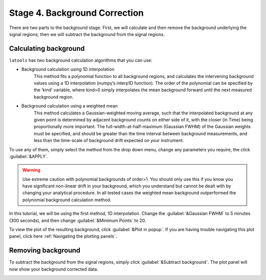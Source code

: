 Stage 4. Background Correction
******************************

There are two parts to the background stage. First, we will calculate and then remove the background underlying the signal regions; then we will subtract the background from the signal regions.

Calculating background
======================
``latools`` has two background calculation algorithms that you can use:


* Background calculation using 1D interpolation
	This method fits a polynomial function to all background regions, and calculates the intervening background values using a 1D interpolation (numpy’s interp1D function). The order of the polynomial can be specified by the ‘kind’ variable, where kind=0 simply interpolates the mean background forward until the next measured background region.

* Background calculation using a weighted mean
	This method calculates a Gaussian-weighted moving average, such that the interpolated background at any given point is determined by adjacent background counts on either side of it, with the closer (in Time) being proportionally more important. The full-width-at-half-maximum (Gaussian FWHM) of the Gaussian weights must be specified, and should be greater than the time interval between background measurements, and less than the time-scale of background drift expected on your instrument.

To use any of them, simply select the method from the drop down menu, change any parameters you require, the click :guilabel:`&APPLY`.

.. warning:: Use extreme caution with polynomial backgrounds of order>1. You should only use this if you know you have significant non-linear drift in your background, which you understand but cannot be dealt with by changing your analytical procedure. In all tested cases the weighted mean background outperformed the polynomial background calculation method.


In this tutorial, we will be using the first method, 1D interpolation. Change the :guilabel:`&Gaussian FWHM` to 5 minutes (300 seconds), and then change :guilabel:`&Minimum Points` to 20.

.. image:: gifs/06-backgroundcalculate.gif
        :width: 689px
        :height: 496px
        :scale: 100 %
        :alt: calculate background
        :align: center

To view the plot of the resulting background, click :guilabel:`&Plot in popup`. If you are having trouble navigating this plot panel, click here :ref:`Navigating the plotting panels`.

.. image:: gifs/06-backgroundpopup.gif
        :width: 689px
        :height: 496px
        :scale: 100 %
        :alt: background popup
        :align: center

Removing background
===================
To subtract the background from the signal regions, simply click :guilabel:`&Subtract background`. The plot panel will now show your background corrected data.

.. image:: gifs/06-backgroundsubtract.gif
        :width: 689px
        :height: 496px
        :scale: 100 %
        :alt: subtract background
        :align: center